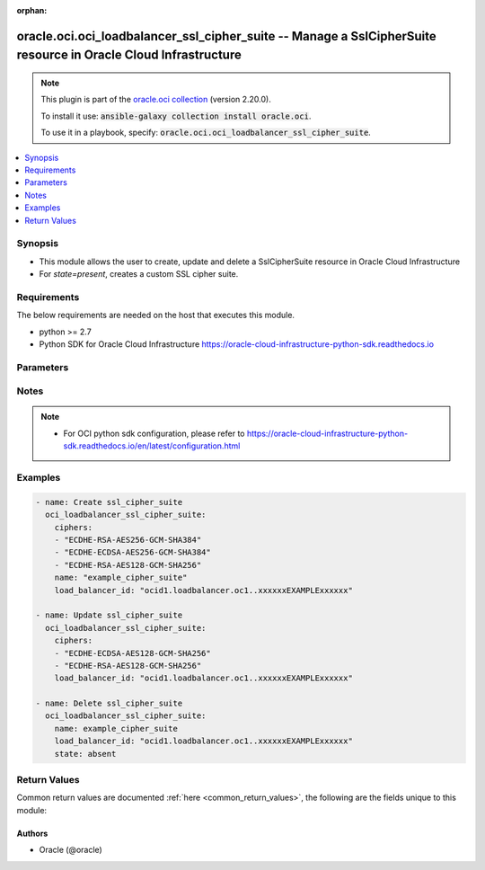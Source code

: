.. Document meta

:orphan:

.. Anchors

.. _ansible_collections.oracle.oci.oci_loadbalancer_ssl_cipher_suite_module:

.. Anchors: short name for ansible.builtin

.. Anchors: aliases



.. Title

oracle.oci.oci_loadbalancer_ssl_cipher_suite -- Manage a SslCipherSuite resource in Oracle Cloud Infrastructure
+++++++++++++++++++++++++++++++++++++++++++++++++++++++++++++++++++++++++++++++++++++++++++++++++++++++++++++++

.. Collection note

.. note::
    This plugin is part of the `oracle.oci collection <https://galaxy.ansible.com/oracle/oci>`_ (version 2.20.0).

    To install it use: :code:`ansible-galaxy collection install oracle.oci`.

    To use it in a playbook, specify: :code:`oracle.oci.oci_loadbalancer_ssl_cipher_suite`.

.. version_added

.. versionadded:: 2.9 of oracle.oci

.. contents::
   :local:
   :depth: 1

.. Deprecated


Synopsis
--------

.. Description

- This module allows the user to create, update and delete a SslCipherSuite resource in Oracle Cloud Infrastructure
- For *state=present*, creates a custom SSL cipher suite.


.. Aliases


.. Requirements

Requirements
------------
The below requirements are needed on the host that executes this module.

- python >= 2.7
- Python SDK for Oracle Cloud Infrastructure https://oracle-cloud-infrastructure-python-sdk.readthedocs.io


.. Options

Parameters
----------

.. raw:: html

    <table  border=0 cellpadding=0 class="documentation-table">
        <tr>
            <th colspan="1">Parameter</th>
            <th>Choices/<font color="blue">Defaults</font></th>
                        <th width="100%">Comments</th>
        </tr>
                    <tr>
                                                                <td colspan="1">
                    <div class="ansibleOptionAnchor" id="parameter-api_user"></div>
                    <b>api_user</b>
                    <a class="ansibleOptionLink" href="#parameter-api_user" title="Permalink to this option"></a>
                    <div style="font-size: small">
                        <span style="color: purple">string</span>
                                                                    </div>
                                                        </td>
                                <td>
                                                                                                                                                            </td>
                                                                <td>
                                            <div>The OCID of the user, on whose behalf, OCI APIs are invoked. If not set, then the value of the OCI_USER_ID environment variable, if any, is used. This option is required if the user is not specified through a configuration file (See <code>config_file_location</code>). To get the user&#x27;s OCID, please refer <a href='https://docs.us-phoenix-1.oraclecloud.com/Content/API/Concepts/apisigningkey.htm'>https://docs.us-phoenix-1.oraclecloud.com/Content/API/Concepts/apisigningkey.htm</a>.</div>
                                                        </td>
            </tr>
                                <tr>
                                                                <td colspan="1">
                    <div class="ansibleOptionAnchor" id="parameter-api_user_fingerprint"></div>
                    <b>api_user_fingerprint</b>
                    <a class="ansibleOptionLink" href="#parameter-api_user_fingerprint" title="Permalink to this option"></a>
                    <div style="font-size: small">
                        <span style="color: purple">string</span>
                                                                    </div>
                                                        </td>
                                <td>
                                                                                                                                                            </td>
                                                                <td>
                                            <div>Fingerprint for the key pair being used. If not set, then the value of the OCI_USER_FINGERPRINT environment variable, if any, is used. This option is required if the key fingerprint is not specified through a configuration file (See <code>config_file_location</code>). To get the key pair&#x27;s fingerprint value please refer <a href='https://docs.us-phoenix-1.oraclecloud.com/Content/API/Concepts/apisigningkey.htm'>https://docs.us-phoenix-1.oraclecloud.com/Content/API/Concepts/apisigningkey.htm</a>.</div>
                                                        </td>
            </tr>
                                <tr>
                                                                <td colspan="1">
                    <div class="ansibleOptionAnchor" id="parameter-api_user_key_file"></div>
                    <b>api_user_key_file</b>
                    <a class="ansibleOptionLink" href="#parameter-api_user_key_file" title="Permalink to this option"></a>
                    <div style="font-size: small">
                        <span style="color: purple">string</span>
                                                                    </div>
                                                        </td>
                                <td>
                                                                                                                                                            </td>
                                                                <td>
                                            <div>Full path and filename of the private key (in PEM format). If not set, then the value of the OCI_USER_KEY_FILE variable, if any, is used. This option is required if the private key is not specified through a configuration file (See <code>config_file_location</code>). If the key is encrypted with a pass-phrase, the <code>api_user_key_pass_phrase</code> option must also be provided.</div>
                                                        </td>
            </tr>
                                <tr>
                                                                <td colspan="1">
                    <div class="ansibleOptionAnchor" id="parameter-api_user_key_pass_phrase"></div>
                    <b>api_user_key_pass_phrase</b>
                    <a class="ansibleOptionLink" href="#parameter-api_user_key_pass_phrase" title="Permalink to this option"></a>
                    <div style="font-size: small">
                        <span style="color: purple">string</span>
                                                                    </div>
                                                        </td>
                                <td>
                                                                                                                                                            </td>
                                                                <td>
                                            <div>Passphrase used by the key referenced in <code>api_user_key_file</code>, if it is encrypted. If not set, then the value of the OCI_USER_KEY_PASS_PHRASE variable, if any, is used. This option is required if the key passphrase is not specified through a configuration file (See <code>config_file_location</code>).</div>
                                                        </td>
            </tr>
                                <tr>
                                                                <td colspan="1">
                    <div class="ansibleOptionAnchor" id="parameter-auth_type"></div>
                    <b>auth_type</b>
                    <a class="ansibleOptionLink" href="#parameter-auth_type" title="Permalink to this option"></a>
                    <div style="font-size: small">
                        <span style="color: purple">string</span>
                                                                    </div>
                                                        </td>
                                <td>
                                                                                                                            <ul style="margin: 0; padding: 0"><b>Choices:</b>
                                                                                                                                                                <li><div style="color: blue"><b>api_key</b>&nbsp;&larr;</div></li>
                                                                                                                                                                                                <li>instance_principal</li>
                                                                                                                                                                                                <li>instance_obo_user</li>
                                                                                                                                                                                                <li>resource_principal</li>
                                                                                    </ul>
                                                                            </td>
                                                                <td>
                                            <div>The type of authentication to use for making API requests. By default <code>auth_type=&quot;api_key&quot;</code> based authentication is performed and the API key (see <em>api_user_key_file</em>) in your config file will be used. If this &#x27;auth_type&#x27; module option is not specified, the value of the OCI_ANSIBLE_AUTH_TYPE, if any, is used. Use <code>auth_type=&quot;instance_principal&quot;</code> to use instance principal based authentication when running ansible playbooks within an OCI compute instance.</div>
                                                        </td>
            </tr>
                                <tr>
                                                                <td colspan="1">
                    <div class="ansibleOptionAnchor" id="parameter-ciphers"></div>
                    <b>ciphers</b>
                    <a class="ansibleOptionLink" href="#parameter-ciphers" title="Permalink to this option"></a>
                    <div style="font-size: small">
                        <span style="color: purple">list</span>
                         / <span style="color: purple">elements=string</span>                                            </div>
                                                        </td>
                                <td>
                                                                                                                                                            </td>
                                                                <td>
                                            <div>A list of SSL ciphers the load balancer must support for HTTPS or SSL connections.</div>
                                            <div>The following ciphers are valid values for this property:</div>
                                            <div>*  __TLSv1.2 ciphers__</div>
                                            <div>&quot;AES128-GCM-SHA256&quot; &quot;AES128-SHA256&quot; &quot;AES256-GCM-SHA384&quot; &quot;AES256-SHA256&quot; &quot;DH-DSS-AES128-GCM-SHA256&quot; &quot;DH-DSS-AES128-SHA256&quot; &quot;DH-DSS-AES256-GCM-SHA384&quot; &quot;DH-DSS-AES256-SHA256&quot; &quot;DH-RSA-AES128-GCM-SHA256&quot; &quot;DH-RSA-AES128-SHA256&quot; &quot;DH-RSA-AES256-GCM-SHA384&quot; &quot;DH-RSA-AES256-SHA256&quot; &quot;DHE-DSS-AES128-GCM-SHA256&quot; &quot;DHE-DSS-AES128-SHA256&quot; &quot;DHE-DSS-AES256-GCM-SHA384&quot; &quot;DHE-DSS-AES256-SHA256&quot; &quot;DHE-RSA-AES128-GCM-SHA256&quot; &quot;DHE-RSA-AES128-SHA256&quot; &quot;DHE-RSA-AES256-GCM-SHA384&quot; &quot;DHE-RSA-AES256-SHA256&quot; &quot;ECDH-ECDSA-AES128-GCM-SHA256&quot; &quot;ECDH-ECDSA-AES128-SHA256&quot; &quot;ECDH-ECDSA-AES256-GCM-SHA384&quot; &quot;ECDH-ECDSA-AES256-SHA384&quot; &quot;ECDH-RSA-AES128-GCM-SHA256&quot; &quot;ECDH-RSA-AES128-SHA256&quot; &quot;ECDH-RSA-AES256-GCM-SHA384&quot; &quot;ECDH-RSA-AES256-SHA384&quot; &quot;ECDHE-ECDSA-AES128-GCM-SHA256&quot; &quot;ECDHE-ECDSA-AES128-SHA256&quot; &quot;ECDHE-ECDSA-AES256-GCM-SHA384&quot; &quot;ECDHE-ECDSA-AES256-SHA384&quot; &quot;ECDHE-RSA-AES128-GCM-SHA256&quot; &quot;ECDHE-RSA-AES128-SHA256&quot; &quot;ECDHE-RSA-AES256-GCM-SHA384&quot; &quot;ECDHE-RSA-AES256-SHA384&quot;</div>
                                            <div>*  __TLSv1 ciphers also supported by TLSv1.2__</div>
                                            <div>&quot;AES128-SHA&quot; &quot;AES256-SHA&quot; &quot;CAMELLIA128-SHA&quot; &quot;CAMELLIA256-SHA&quot; &quot;DES-CBC3-SHA&quot; &quot;DH-DSS-AES128-SHA&quot; &quot;DH-DSS-AES256-SHA&quot; &quot;DH-DSS-CAMELLIA128-SHA&quot; &quot;DH-DSS-CAMELLIA256-SHA&quot; &quot;DH-DSS-DES-CBC3-SHAv&quot; &quot;DH-DSS-SEED-SHA&quot; &quot;DH-RSA-AES128-SHA&quot; &quot;DH-RSA-AES256-SHA&quot; &quot;DH-RSA-CAMELLIA128-SHA&quot; &quot;DH-RSA-CAMELLIA256-SHA&quot; &quot;DH-RSA-DES-CBC3-SHA&quot; &quot;DH-RSA-SEED-SHA&quot; &quot;DHE-DSS-AES128-SHA&quot; &quot;DHE-DSS-AES256-SHA&quot; &quot;DHE-DSS-CAMELLIA128-SHA&quot; &quot;DHE-DSS-CAMELLIA256-SHA&quot; &quot;DHE-DSS-DES-CBC3-SHA&quot; &quot;DHE-DSS-SEED-SHA&quot; &quot;DHE-RSA-AES128-SHA&quot; &quot;DHE-RSA-AES256-SHA&quot; &quot;DHE-RSA-CAMELLIA128-SHA&quot; &quot;DHE-RSA-CAMELLIA256-SHA&quot; &quot;DHE-RSA-DES-CBC3-SHA&quot; &quot;DHE-RSA-SEED-SHA&quot; &quot;ECDH-ECDSA-AES128-SHA&quot; &quot;ECDH-ECDSA-AES256-SHA&quot; &quot;ECDH-ECDSA-DES-CBC3-SHA&quot; &quot;ECDH-ECDSA-RC4-SHA&quot; &quot;ECDH-RSA-AES128-SHA&quot; &quot;ECDH-RSA-AES256-SHA&quot; &quot;ECDH-RSA-DES-CBC3-SHA&quot; &quot;ECDH-RSA-RC4-SHA&quot; &quot;ECDHE-ECDSA-AES128-SHA&quot; &quot;ECDHE-ECDSA-AES256-SHA&quot; &quot;ECDHE-ECDSA-DES-CBC3-SHA&quot; &quot;ECDHE-ECDSA-RC4-SHA&quot; &quot;ECDHE-RSA-AES128-SHA&quot; &quot;ECDHE-RSA-AES256-SHA&quot; &quot;ECDHE-RSA-DES-CBC3-SHA&quot; &quot;ECDHE-RSA-RC4-SHA&quot; &quot;IDEA-CBC-SHA&quot; &quot;KRB5-DES-CBC3-MD5&quot; &quot;KRB5-DES-CBC3-SHA&quot; &quot;KRB5-IDEA-CBC-MD5&quot; &quot;KRB5-IDEA-CBC-SHA&quot; &quot;KRB5-RC4-MD5&quot; &quot;KRB5-RC4-SHA&quot; &quot;PSK-3DES-EDE-CBC-SHA&quot; &quot;PSK-AES128-CBC-SHA&quot; &quot;PSK-AES256-CBC-SHA&quot; &quot;PSK-RC4-SHA&quot; &quot;RC4-MD5&quot; &quot;RC4-SHA&quot; &quot;SEED-SHA&quot;</div>
                                            <div>example: `[&quot;ECDHE-RSA-AES256-GCM-SHA384&quot;,&quot;ECDHE-ECDSA-AES256-GCM-SHA384&quot;,&quot;ECDHE-RSA-AES128-GCM-SHA256&quot;]`</div>
                                            <div>Required for create using <em>state=present</em>, update using <em>state=present</em> with name present.</div>
                                                        </td>
            </tr>
                                <tr>
                                                                <td colspan="1">
                    <div class="ansibleOptionAnchor" id="parameter-config_file_location"></div>
                    <b>config_file_location</b>
                    <a class="ansibleOptionLink" href="#parameter-config_file_location" title="Permalink to this option"></a>
                    <div style="font-size: small">
                        <span style="color: purple">string</span>
                                                                    </div>
                                                        </td>
                                <td>
                                                                                                                                                            </td>
                                                                <td>
                                            <div>Path to configuration file. If not set then the value of the OCI_CONFIG_FILE environment variable, if any, is used. Otherwise, defaults to ~/.oci/config.</div>
                                                        </td>
            </tr>
                                <tr>
                                                                <td colspan="1">
                    <div class="ansibleOptionAnchor" id="parameter-config_profile_name"></div>
                    <b>config_profile_name</b>
                    <a class="ansibleOptionLink" href="#parameter-config_profile_name" title="Permalink to this option"></a>
                    <div style="font-size: small">
                        <span style="color: purple">string</span>
                                                                    </div>
                                                        </td>
                                <td>
                                                                                                                                                            </td>
                                                                <td>
                                            <div>The profile to load from the config file referenced by <code>config_file_location</code>. If not set, then the value of the OCI_CONFIG_PROFILE environment variable, if any, is used. Otherwise, defaults to the &quot;DEFAULT&quot; profile in <code>config_file_location</code>.</div>
                                                        </td>
            </tr>
                                <tr>
                                                                <td colspan="1">
                    <div class="ansibleOptionAnchor" id="parameter-force_create"></div>
                    <b>force_create</b>
                    <a class="ansibleOptionLink" href="#parameter-force_create" title="Permalink to this option"></a>
                    <div style="font-size: small">
                        <span style="color: purple">boolean</span>
                                                                    </div>
                                                        </td>
                                <td>
                                                                                                                                                                                                                    <ul style="margin: 0; padding: 0"><b>Choices:</b>
                                                                                                                                                                <li><div style="color: blue"><b>no</b>&nbsp;&larr;</div></li>
                                                                                                                                                                                                <li>yes</li>
                                                                                    </ul>
                                                                            </td>
                                                                <td>
                                            <div>Whether to attempt non-idempotent creation of a resource. By default, create resource is an idempotent operation, and doesn&#x27;t create the resource if it already exists. Setting this option to true, forcefully creates a copy of the resource, even if it already exists.This option is mutually exclusive with <em>key_by</em>.</div>
                                                        </td>
            </tr>
                                <tr>
                                                                <td colspan="1">
                    <div class="ansibleOptionAnchor" id="parameter-key_by"></div>
                    <b>key_by</b>
                    <a class="ansibleOptionLink" href="#parameter-key_by" title="Permalink to this option"></a>
                    <div style="font-size: small">
                        <span style="color: purple">list</span>
                         / <span style="color: purple">elements=string</span>                                            </div>
                                                        </td>
                                <td>
                                                                                                                                                            </td>
                                                                <td>
                                            <div>The list of comma-separated attributes of this resource which should be used to uniquely identify an instance of the resource. By default, all the attributes of a resource are used to uniquely identify a resource.</div>
                                                        </td>
            </tr>
                                <tr>
                                                                <td colspan="1">
                    <div class="ansibleOptionAnchor" id="parameter-load_balancer_id"></div>
                    <b>load_balancer_id</b>
                    <a class="ansibleOptionLink" href="#parameter-load_balancer_id" title="Permalink to this option"></a>
                    <div style="font-size: small">
                        <span style="color: purple">string</span>
                                                 / <span style="color: red">required</span>                    </div>
                                                        </td>
                                <td>
                                                                                                                                                            </td>
                                                                <td>
                                            <div>The <a href='https://docs.cloud.oracle.com/Content/General/Concepts/identifiers.htm'>OCID</a> of the associated load balancer.</div>
                                                        </td>
            </tr>
                                <tr>
                                                                <td colspan="1">
                    <div class="ansibleOptionAnchor" id="parameter-name"></div>
                    <b>name</b>
                    <a class="ansibleOptionLink" href="#parameter-name" title="Permalink to this option"></a>
                    <div style="font-size: small">
                        <span style="color: purple">string</span>
                                                 / <span style="color: red">required</span>                    </div>
                                                        </td>
                                <td>
                                                                                                                                                            </td>
                                                                <td>
                                            <div>A friendly name for the SSL cipher suite. It must be unique and it cannot be changed.</div>
                                            <div>**Note:** The name of your user-defined cipher suite must not be the same as any of Oracle&#x27;s predefined or reserved SSL cipher suite names:</div>
                                            <div>* oci-default-ssl-cipher-suite-v1 * oci-modern-ssl-cipher-suite-v1 * oci-compatible-ssl-cipher-suite-v1 * oci-wider-compatible-ssl-cipher-suite-v1 * oci-customized-ssl-cipher-suite</div>
                                            <div>example: `example_cipher_suite`</div>
                                                        </td>
            </tr>
                                <tr>
                                                                <td colspan="1">
                    <div class="ansibleOptionAnchor" id="parameter-region"></div>
                    <b>region</b>
                    <a class="ansibleOptionLink" href="#parameter-region" title="Permalink to this option"></a>
                    <div style="font-size: small">
                        <span style="color: purple">string</span>
                                                                    </div>
                                                        </td>
                                <td>
                                                                                                                                                            </td>
                                                                <td>
                                            <div>The Oracle Cloud Infrastructure region to use for all OCI API requests. If not set, then the value of the OCI_REGION variable, if any, is used. This option is required if the region is not specified through a configuration file (See <code>config_file_location</code>). Please refer to <a href='https://docs.us-phoenix-1.oraclecloud.com/Content/General/Concepts/regions.htm'>https://docs.us-phoenix-1.oraclecloud.com/Content/General/Concepts/regions.htm</a> for more information on OCI regions.</div>
                                                        </td>
            </tr>
                                <tr>
                                                                <td colspan="1">
                    <div class="ansibleOptionAnchor" id="parameter-state"></div>
                    <b>state</b>
                    <a class="ansibleOptionLink" href="#parameter-state" title="Permalink to this option"></a>
                    <div style="font-size: small">
                        <span style="color: purple">string</span>
                                                                    </div>
                                                        </td>
                                <td>
                                                                                                                            <ul style="margin: 0; padding: 0"><b>Choices:</b>
                                                                                                                                                                <li><div style="color: blue"><b>present</b>&nbsp;&larr;</div></li>
                                                                                                                                                                                                <li>absent</li>
                                                                                    </ul>
                                                                            </td>
                                                                <td>
                                            <div>The state of the SslCipherSuite.</div>
                                            <div>Use <em>state=present</em> to create or update a SslCipherSuite.</div>
                                            <div>Use <em>state=absent</em> to delete a SslCipherSuite.</div>
                                                        </td>
            </tr>
                                <tr>
                                                                <td colspan="1">
                    <div class="ansibleOptionAnchor" id="parameter-tenancy"></div>
                    <b>tenancy</b>
                    <a class="ansibleOptionLink" href="#parameter-tenancy" title="Permalink to this option"></a>
                    <div style="font-size: small">
                        <span style="color: purple">string</span>
                                                                    </div>
                                                        </td>
                                <td>
                                                                                                                                                            </td>
                                                                <td>
                                            <div>OCID of your tenancy. If not set, then the value of the OCI_TENANCY variable, if any, is used. This option is required if the tenancy OCID is not specified through a configuration file (See <code>config_file_location</code>). To get the tenancy OCID, please refer <a href='https://docs.us-phoenix-1.oraclecloud.com/Content/API/Concepts/apisigningkey.htm'>https://docs.us-phoenix-1.oraclecloud.com/Content/API/Concepts/apisigningkey.htm</a></div>
                                                        </td>
            </tr>
                                <tr>
                                                                <td colspan="1">
                    <div class="ansibleOptionAnchor" id="parameter-wait"></div>
                    <b>wait</b>
                    <a class="ansibleOptionLink" href="#parameter-wait" title="Permalink to this option"></a>
                    <div style="font-size: small">
                        <span style="color: purple">boolean</span>
                                                                    </div>
                                                        </td>
                                <td>
                                                                                                                                                                                                                    <ul style="margin: 0; padding: 0"><b>Choices:</b>
                                                                                                                                                                <li>no</li>
                                                                                                                                                                                                <li><div style="color: blue"><b>yes</b>&nbsp;&larr;</div></li>
                                                                                    </ul>
                                                                            </td>
                                                                <td>
                                            <div>Whether to wait for create or delete operation to complete.</div>
                                                        </td>
            </tr>
                                <tr>
                                                                <td colspan="1">
                    <div class="ansibleOptionAnchor" id="parameter-wait_timeout"></div>
                    <b>wait_timeout</b>
                    <a class="ansibleOptionLink" href="#parameter-wait_timeout" title="Permalink to this option"></a>
                    <div style="font-size: small">
                        <span style="color: purple">integer</span>
                                                                    </div>
                                                        </td>
                                <td>
                                                                                                                                                            </td>
                                                                <td>
                                            <div>Time, in seconds, to wait when <em>wait=yes</em>. Defaults to 1200 for most of the services but some services might have a longer wait timeout.</div>
                                                        </td>
            </tr>
                        </table>
    <br/>

.. Notes

Notes
-----

.. note::
   - For OCI python sdk configuration, please refer to https://oracle-cloud-infrastructure-python-sdk.readthedocs.io/en/latest/configuration.html

.. Seealso


.. Examples

Examples
--------

.. code-block:: yaml+jinja

    
    - name: Create ssl_cipher_suite
      oci_loadbalancer_ssl_cipher_suite:
        ciphers:
        - "ECDHE-RSA-AES256-GCM-SHA384"
        - "ECDHE-ECDSA-AES256-GCM-SHA384"
        - "ECDHE-RSA-AES128-GCM-SHA256"
        name: "example_cipher_suite"
        load_balancer_id: "ocid1.loadbalancer.oc1..xxxxxxEXAMPLExxxxxx"

    - name: Update ssl_cipher_suite
      oci_loadbalancer_ssl_cipher_suite:
        ciphers:
        - "ECDHE-ECDSA-AES128-GCM-SHA256"
        - "ECDHE-RSA-AES128-GCM-SHA256"
        load_balancer_id: "ocid1.loadbalancer.oc1..xxxxxxEXAMPLExxxxxx"

    - name: Delete ssl_cipher_suite
      oci_loadbalancer_ssl_cipher_suite:
        name: example_cipher_suite
        load_balancer_id: "ocid1.loadbalancer.oc1..xxxxxxEXAMPLExxxxxx"
        state: absent





.. Facts


.. Return values

Return Values
-------------
Common return values are documented :ref:`here <common_return_values>`, the following are the fields unique to this module:

.. raw:: html

    <table border=0 cellpadding=0 class="documentation-table">
        <tr>
            <th colspan="2">Key</th>
            <th>Returned</th>
            <th width="100%">Description</th>
        </tr>
                    <tr>
                                <td colspan="2">
                    <div class="ansibleOptionAnchor" id="return-ssl_cipher_suite"></div>
                    <b>ssl_cipher_suite</b>
                    <a class="ansibleOptionLink" href="#return-ssl_cipher_suite" title="Permalink to this return value"></a>
                    <div style="font-size: small">
                      <span style="color: purple">complex</span>
                                          </div>
                                    </td>
                <td>on success</td>
                <td>
                                            <div>Details of the SslCipherSuite resource acted upon by the current operation</div>
                                        <br/>
                                            <div style="font-size: smaller"><b>Sample:</b></div>
                                                <div style="font-size: smaller; color: blue; word-wrap: break-word; word-break: break-all;">{&#x27;ciphers&#x27;: [], &#x27;name&#x27;: &#x27;name_example&#x27;}</div>
                                    </td>
            </tr>
                                        <tr>
                                    <td class="elbow-placeholder">&nbsp;</td>
                                <td colspan="1">
                    <div class="ansibleOptionAnchor" id="return-ssl_cipher_suite/ciphers"></div>
                    <b>ciphers</b>
                    <a class="ansibleOptionLink" href="#return-ssl_cipher_suite/ciphers" title="Permalink to this return value"></a>
                    <div style="font-size: small">
                      <span style="color: purple">list</span>
                       / <span style="color: purple">elements=string</span>                    </div>
                                    </td>
                <td>on success</td>
                <td>
                                            <div>A list of SSL ciphers the load balancer must support for HTTPS or SSL connections.</div>
                                            <div>The following ciphers are valid values for this property:</div>
                                            <div>*  __TLSv1.2 ciphers__</div>
                                            <div>&quot;AES128-GCM-SHA256&quot; &quot;AES128-SHA256&quot; &quot;AES256-GCM-SHA384&quot; &quot;AES256-SHA256&quot; &quot;DH-DSS-AES128-GCM-SHA256&quot; &quot;DH-DSS-AES128-SHA256&quot; &quot;DH-DSS-AES256-GCM-SHA384&quot; &quot;DH-DSS-AES256-SHA256&quot; &quot;DH-RSA-AES128-GCM-SHA256&quot; &quot;DH-RSA-AES128-SHA256&quot; &quot;DH-RSA-AES256-GCM-SHA384&quot; &quot;DH-RSA-AES256-SHA256&quot; &quot;DHE-DSS-AES128-GCM-SHA256&quot; &quot;DHE-DSS-AES128-SHA256&quot; &quot;DHE-DSS-AES256-GCM-SHA384&quot; &quot;DHE-DSS-AES256-SHA256&quot; &quot;DHE-RSA-AES128-GCM-SHA256&quot; &quot;DHE-RSA-AES128-SHA256&quot; &quot;DHE-RSA-AES256-GCM-SHA384&quot; &quot;DHE-RSA-AES256-SHA256&quot; &quot;ECDH-ECDSA-AES128-GCM-SHA256&quot; &quot;ECDH-ECDSA-AES128-SHA256&quot; &quot;ECDH-ECDSA-AES256-GCM-SHA384&quot; &quot;ECDH-ECDSA-AES256-SHA384&quot; &quot;ECDH-RSA-AES128-GCM-SHA256&quot; &quot;ECDH-RSA-AES128-SHA256&quot; &quot;ECDH-RSA-AES256-GCM-SHA384&quot; &quot;ECDH-RSA-AES256-SHA384&quot; &quot;ECDHE-ECDSA-AES128-GCM-SHA256&quot; &quot;ECDHE-ECDSA-AES128-SHA256&quot; &quot;ECDHE-ECDSA-AES256-GCM-SHA384&quot; &quot;ECDHE-ECDSA-AES256-SHA384&quot; &quot;ECDHE-RSA-AES128-GCM-SHA256&quot; &quot;ECDHE-RSA-AES128-SHA256&quot; &quot;ECDHE-RSA-AES256-GCM-SHA384&quot; &quot;ECDHE-RSA-AES256-SHA384&quot;</div>
                                            <div>*  __TLSv1 ciphers also supported by TLSv1.2__</div>
                                            <div>&quot;AES128-SHA&quot; &quot;AES256-SHA&quot; &quot;CAMELLIA128-SHA&quot; &quot;CAMELLIA256-SHA&quot; &quot;DES-CBC3-SHA&quot; &quot;DH-DSS-AES128-SHA&quot; &quot;DH-DSS-AES256-SHA&quot; &quot;DH-DSS-CAMELLIA128-SHA&quot; &quot;DH-DSS-CAMELLIA256-SHA&quot; &quot;DH-DSS-DES-CBC3-SHAv&quot; &quot;DH-DSS-SEED-SHA&quot; &quot;DH-RSA-AES128-SHA&quot; &quot;DH-RSA-AES256-SHA&quot; &quot;DH-RSA-CAMELLIA128-SHA&quot; &quot;DH-RSA-CAMELLIA256-SHA&quot; &quot;DH-RSA-DES-CBC3-SHA&quot; &quot;DH-RSA-SEED-SHA&quot; &quot;DHE-DSS-AES128-SHA&quot; &quot;DHE-DSS-AES256-SHA&quot; &quot;DHE-DSS-CAMELLIA128-SHA&quot; &quot;DHE-DSS-CAMELLIA256-SHA&quot; &quot;DHE-DSS-DES-CBC3-SHA&quot; &quot;DHE-DSS-SEED-SHA&quot; &quot;DHE-RSA-AES128-SHA&quot; &quot;DHE-RSA-AES256-SHA&quot; &quot;DHE-RSA-CAMELLIA128-SHA&quot; &quot;DHE-RSA-CAMELLIA256-SHA&quot; &quot;DHE-RSA-DES-CBC3-SHA&quot; &quot;DHE-RSA-SEED-SHA&quot; &quot;ECDH-ECDSA-AES128-SHA&quot; &quot;ECDH-ECDSA-AES256-SHA&quot; &quot;ECDH-ECDSA-DES-CBC3-SHA&quot; &quot;ECDH-ECDSA-RC4-SHA&quot; &quot;ECDH-RSA-AES128-SHA&quot; &quot;ECDH-RSA-AES256-SHA&quot; &quot;ECDH-RSA-DES-CBC3-SHA&quot; &quot;ECDH-RSA-RC4-SHA&quot; &quot;ECDHE-ECDSA-AES128-SHA&quot; &quot;ECDHE-ECDSA-AES256-SHA&quot; &quot;ECDHE-ECDSA-DES-CBC3-SHA&quot; &quot;ECDHE-ECDSA-RC4-SHA&quot; &quot;ECDHE-RSA-AES128-SHA&quot; &quot;ECDHE-RSA-AES256-SHA&quot; &quot;ECDHE-RSA-DES-CBC3-SHA&quot; &quot;ECDHE-RSA-RC4-SHA&quot; &quot;IDEA-CBC-SHA&quot; &quot;KRB5-DES-CBC3-MD5&quot; &quot;KRB5-DES-CBC3-SHA&quot; &quot;KRB5-IDEA-CBC-MD5&quot; &quot;KRB5-IDEA-CBC-SHA&quot; &quot;KRB5-RC4-MD5&quot; &quot;KRB5-RC4-SHA&quot; &quot;PSK-3DES-EDE-CBC-SHA&quot; &quot;PSK-AES128-CBC-SHA&quot; &quot;PSK-AES256-CBC-SHA&quot; &quot;PSK-RC4-SHA&quot; &quot;RC4-MD5&quot; &quot;RC4-SHA&quot; &quot;SEED-SHA&quot;</div>
                                            <div>example: `[&quot;ECDHE-RSA-AES256-GCM-SHA384&quot;,&quot;ECDHE-ECDSA-AES256-GCM-SHA384&quot;,&quot;ECDHE-RSA-AES128-GCM-SHA256&quot;]`</div>
                                        <br/>
                                    </td>
            </tr>
                                <tr>
                                    <td class="elbow-placeholder">&nbsp;</td>
                                <td colspan="1">
                    <div class="ansibleOptionAnchor" id="return-ssl_cipher_suite/name"></div>
                    <b>name</b>
                    <a class="ansibleOptionLink" href="#return-ssl_cipher_suite/name" title="Permalink to this return value"></a>
                    <div style="font-size: small">
                      <span style="color: purple">string</span>
                                          </div>
                                    </td>
                <td>on success</td>
                <td>
                                            <div>A friendly name for the SSL cipher suite. It must be unique and it cannot be changed.</div>
                                            <div>**Note:** The name of your user-defined cipher suite must not be the same as any of Oracle&#x27;s predefined or reserved SSL cipher suite names:</div>
                                            <div>* oci-default-ssl-cipher-suite-v1 * oci-modern-ssl-cipher-suite-v1 * oci-compatible-ssl-cipher-suite-v1 * oci-wider-compatible-ssl-cipher-suite-v1 * oci-customized-ssl-cipher-suite</div>
                                            <div>example: `example_cipher_suite`</div>
                                        <br/>
                                            <div style="font-size: smaller"><b>Sample:</b></div>
                                                <div style="font-size: smaller; color: blue; word-wrap: break-word; word-break: break-all;">name_example</div>
                                    </td>
            </tr>
                    
                        </table>
    <br/><br/>

..  Status (Presently only deprecated)


.. Authors

Authors
~~~~~~~

- Oracle (@oracle)



.. Parsing errors

